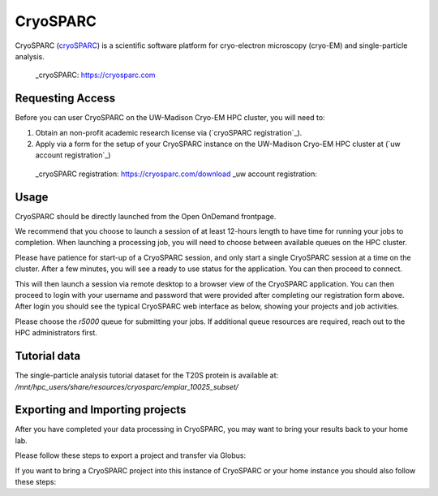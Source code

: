 =========
CryoSPARC
=========

CryoSPARC (`cryoSPARC`_) is a scientific software platform for cryo-electron microscopy (cryo-EM) and single-particle analysis.

 _cryoSPARC: https://cryosparc.com

-----------------
Requesting Access
-----------------

Before you can user CryoSPARC on the UW-Madison Cryo-EM HPC cluster, you will need to:

1. Obtain an non-profit academic research license via (`cryoSPARC registration`_).
2. Apply via a form for the setup of your CryoSPARC instance on the UW-Madison Cryo-EM HPC cluster at (`uw account registration`_)

 _cryoSPARC registration: https://cryosparc.com/download
 _uw account registration: 

-----------------
Usage
-----------------

CryoSPARC should be directly launched from the Open OnDemand frontpage.

.. image:: /images/CryoSPARC_0.png
   :width: 600
   :alt: Image of Open OnDemand icon for CryoSPARC application highlighted.

We recommend that you choose to launch a session of at least 12-hours length to have time for running your jobs to completion. When launching a processing job, you will need to choose between available queues on the HPC cluster. 

.. image:: /images/CryoSPARC_1.png
   :width: 600
   :alt: Image of the launcher for CryoSPARC with selection of time for the session.

Please have patience for start-up of a CryoSPARC session, and only start a single CryoSPARC session at a time on the cluster. After a few minutes, you will see a ready to use status for the application. You can then proceed to connect.

.. image:: /images/CryoSPARC_2.png
   :width: 600
   :alt: Image of the launcher for CryoSPARC with selection of time for the session.

This will then launch a session via remote desktop to a browser view of the CryoSPARC application. You can then proceed to login with your username and password that were provided after completing our registration form above. After login you should see the typical CryoSPARC web interface as below, showing your projects and job activities.

.. image:: /images/CryoSPARC_3.png
   :width: 600
   :alt: Image of the CryoSPARC main page.

Please choose the `r5000` queue for submitting your jobs. If additional queue resources are required, reach out to the HPC administrators first. 

-----------------
Tutorial data
-----------------

The single-particle analysis tutorial dataset for the T20S protein is available at: `/mnt/hpc_users/share/resources/cryosparc/empiar_10025_subset/`

--------------------------------
Exporting and Importing projects
--------------------------------

After you have completed your data processing in CryoSPARC, you may want to bring your results back to your home lab.

Please follow these steps to export a project and transfer via Globus:

If you want to bring a CryoSPARC project into this instance of CryoSPARC or your home instance you should also follow these steps:
